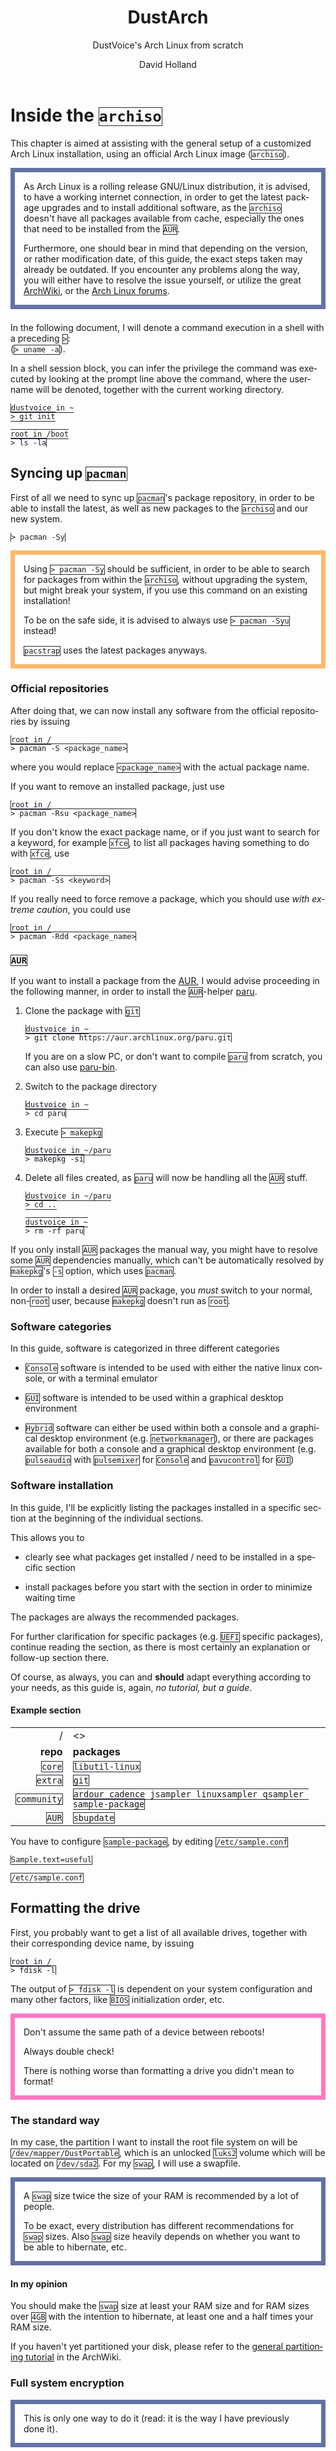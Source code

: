 #+title: DustArch
#+subtitle: DustVoice's Arch Linux from scratch
#+author: David Holland
#+html_doctype: xhtml5
#+options: html5-fancy
#+options: H:4 num:4
#+options: toc:t
#+language: en

#+latex_class: dustdoc
#+latex_compiler: lualatex

#+begin_export html
<style>
  div.NOTE {
    border: #6272a4 0.5em solid;
    position: relative;
    padding: 1em;
    padding-top: 0;
    padding-bottom: 0;
    margin-bottom: 1.5em;
  }

  div.TIP {
    border: #f1fa8c 0.5em solid;
    position: relative;
    padding: 1em;
    padding-top: 0;
    padding-bottom: 0;
    margin-bottom: 1.5em;
  }

  div.IMPORTANT {
    border: #ff5555 0.5em solid;
    position: relative;
    padding: 1em;
    padding-top: 0;
    padding-bottom: 0;
    margin-bottom: 1.5em;
  }

  div.WARNING {
    border: #ffb86c 0.5em solid;
    position: relative;
    padding: 1em;
    padding-top: 0;
    padding-bottom: 0;
    margin-bottom: 1.5em;
  }

  div.CAUTION {
    border: #ff79c6 0.5em solid;
    position: relative;
    padding: 1em;
    padding-top: 0;
    padding-bottom: 0;
    margin-bottom: 1.5em;
  }

  thead {
    border-top-width: 0px;
    border-top-style: solid;
  }

  table {
    border-top-width: 0px;
    border-top-style: solid;
    border-bottom-width: 0px;
    border-bottom-style: solid;
  }

  code {
    border: #282a36 1px solid;
  }
</style>
#+end_export

* Inside the =archiso=
This chapter is aimed at assisting with the general setup of a customized Arch Linux installation, using an official Arch Linux image
(=archiso=).

#+begin_NOTE
As Arch Linux is a rolling release GNU/Linux distribution, it is advised, to have a working internet connection, in order to get the latest package upgrades and to install additional software, as the =archiso= doesn't have all packages available from cache, especially the ones that need to be installed from the =AUR=.

Furthermore, one should bear in mind that depending on the version, or rather modification date, of this guide, the exact steps taken may already be outdated.
If you encounter any problems along the way, you will either have to resolve the issue yourself, or utilize the great [[https://wiki.archlinux.org/][ArchWiki]], or the [[https://bbs.archlinux.org/][Arch Linux forums]].
#+end_NOTE

In the following document, I will denote a command execution in a shell with a preceding ~>~:\\
(~> uname -a~).

In a shell session block, you can infer the privilege the command was executed by looking at the prompt line above the command, where the username will be denoted, together with the current working directory.

#+begin_src fish
dustvoice in ~
> git init

root in /boot
> ls -la
#+end_src

** Syncing up =pacman=

First of all we need to sync up =pacman='s package repository, in order to be able to install the latest, as well as new packages to the =archiso= and our new system.

#+begin_src fish
> pacman -Sy
#+end_src

#+begin_WARNING
Using ~> pacman -Sy~ should be sufficient, in order to be able to search for packages from within the =archiso=, without upgrading the system, but might break your system, if you use this command on an existing installation!

To be on the safe side, it is advised to always use ~> pacman -Syu~ instead!

=pacstrap= uses the latest packages anyways.
#+end_WARNING

*** Official repositories
After doing that, we can now install any software from the official repositories by issuing

#+begin_src fish
root in /
> pacman -S <package_name>
#+end_src

where you would replace =<package_name>= with the actual package name.

If you want to remove an installed package, just use

#+begin_src fish
root in /
> pacman -Rsu <package_name>
#+end_src

If you don't know the exact package name, or if you just want to search for a keyword, for example =xfce=, to list all packages having something to do with =xfce=, use

#+begin_src fish
root in /
> pacman -Ss <keyword>
#+end_src

If you really need to force remove a package, which you should use /with extreme caution/, you could use

#+begin_src fish
root in /
> pacman -Rdd <package_name>
#+end_src

*** =AUR=
If you want to install a package from the [[https://aur.archlinux.org/][AUR]], I would advise proceeding in the following manner, in order to install the =AUR=-helper [[https://aur.archlinux.org/packages/paru][paru]].

1. Clone the package with =git=

   #+begin_src fish
   dustvoice in ~
   > git clone https://aur.archlinux.org/paru.git
   #+end_src

   If you are on a slow PC, or don't want to compile =paru= from scratch, you can also use [[https://aur.archlinux.org/packages/paru-bin][paru-bin]].

2. Switch to the package directory

   #+begin_src fish
   dustvoice in ~
   > cd paru
   #+end_src

3. Execute ~> makepkg~

   #+begin_src fish
   dustvoice in ~/paru
   > makepkg -si
   #+end_src

4. Delete all files created, as =paru= will now be handling all the
   =AUR= stuff.

   #+begin_src fish
   dustvoice in ~/paru
   > cd ..

   dustvoice in ~
   > rm -rf paru
   #+end_src

If you only install =AUR= packages the manual way, you might have to resolve some =AUR= dependencies manually, which can't be automatically resolved by =makepkg='s =-s= option, which uses =pacman=.

In order to install a desired =AUR= package, you /must/ switch to your normal, non-=root= user, because =makepkg= doesn't run as =root=.

*** Software categories
In this guide, software is categorized in three different categories

- =Console= software is intended to be used with either the native linux console, or with a terminal emulator

- =GUI= software is intended to be used within a graphical desktop environment

- =Hybrid= software can either be used within both a console and a graphical desktop environment (e.g. =networkmanager=), or there are packages available for both a console and a graphical desktop environment (e.g. =pulseaudio= with =pulsemixer= for =Console= and =pavucontrol= for =GUI=)

*** Software installation
In this guide, I'll be explicitly listing the packages installed in a specific section at the beginning of the individual sections.

This allows you to

- clearly see what packages get installed / need to be installed in a specific section

- install packages before you start with the section in order to minimize waiting time

The packages are always the recommended packages.

For further clarification for specific packages (e.g. =UEFI= specific packages), continue reading the section, as there is most certainly an explanation or follow-up section there.

Of course, as always, you can and *should* adapt everything according to your needs, as this guide is, again, /no tutorial, but a guide/.

**** Example section

#+ATTR_LATEX: :environment pkgtable
|           / | <>                                                             |
|         <r> | <l>                                                            |
|      *repo* | *packages*                                                     |
|-------------+----------------------------------------------------------------|
|      =core= | =libutil-linux=                                                |
|     =extra= | =git=                                                          |
| =community= | =ardour cadence jsampler linuxsampler qsampler sample-package= |
|       =AUR= | =sbupdate=                                                     |

You have to configure =sample-package=, by editing =/etc/sample.conf=

#+begin_src txt
Sample.text=useful
#+end_src
#+begin_center
=/etc/sample.conf=
#+end_center

** Formatting the drive
First, you probably want to get a list of all available drives, together with their corresponding device name, by issuing

#+begin_src fish
root in /
> fdisk -l
#+end_src

The output of ~> fdisk -l~ is dependent on your system configuration and many other factors, like =BIOS= initialization order, etc.

#+begin_CAUTION
Don't assume the same path of a device between reboots!

Always double check!

There is nothing worse than formatting a drive you didn't mean to format!
#+end_CAUTION

*** The standard way
In my case, the partition I want to install the root file system on will be ~/dev/mapper/DustPortable~, which is an unlocked =luks2= volume which will be located on ~/dev/sda2~. For my =swap=, I will use a swapfile.

#+begin_NOTE
A =swap= size twice the size of your RAM is recommended by a lot of people.

To be exact, every distribution has different recommendations for =swap= sizes. Also =swap= size heavily depends on whether you want to be able to hibernate, etc.
#+end_NOTE

**** In my opinion
You should make the =swap= size at least your RAM size and for RAM sizes over =4GB= with the intention to hibernate, at least one and a half times your RAM size.

If you haven't yet partitioned your disk, please refer to the [[https://wiki.archlinux.org/index.php/Partitioning][general partitioning tutorial]] in the ArchWiki.

*** Full system encryption

#+begin_NOTE
This is only one way to do it (read: it is the way I have previously done it).
#+end_NOTE

I'm using a =LUKS= setup, with =btrfs= and =luks2=.
For more information look into the [[https://wiki.archlinux.org/][ArchWiki]].

This setup has different partitions, used for the EFI System partition, =root= partition, etc. compared to the ones used in the rest of the guide.
The only part of the guide, which currently uses the drives & partitions used in this section is [[*The manual way]].

To start things, we first have to decide, which disk, or partition, is going to be =luks2= encrypted.

In my case I'll be using my SSD in an USB-C enclosure to be ablet to take the system with me on the go.
For that I will use a =GPT= partition scheme.
I will then create a ~2 GiB~ EFI System partition (I have multiple kernels installed at a time), in my case ~/dev/sda1~, defined as a =EFI System= partition type in =gdisk=, as well as the main =luks2= volume, in my case ~/dev/sda2~, defined as a =Linux filesystem= partition type in =gdisk=.

After partitioning our disk, we now have to set everything up.

**** EFI System partition

#+ATTR_LATEX: :environment pkgtable
|      / | <>           |
|    <r> | <l>          |
| *repo* | *packages*   |
|--------+--------------|
| =core= | =dosfstools= |

I won't setup my EFI System partition with =cryptsetup=, as it makes no sense in my case.

Every =EFI= binary (or =STUB=) will have to be signed with my custom Secure Boot keys, as described in [[*The manual way]], so tempering with the EFI System partition poses no risk to my system.

Instead I will simply format it with a =FAT32= filesystem

#+begin_src fish
root in /
> mkfs.fat -F 32 -n EFI /dev/sda1
#+end_src

We will bother with mounting it later on.

When you /do/ want to encrypt your EFI System partition, in conjunction with e.g. =grub=, please either use =LUKS 1=, or make sure to have the latest version of =grub= installed on your system, to make it work with =LUKS 2=!
I will use =limine= though, so for me all of this isn't a consideration.

**** =LUKS=

#+ATTR_LATEX: :environment pkgtable
|      / | <>           |
|    <r> | <l>          |
| *repo* | *packages*   |
|--------+--------------|
| =core= | =cryptsetup= |

First off we have to create the =LUKS= volume

#+begin_src fish
root in /
> cryptsetup luksFormat --type luks2 /dev/sda2
#+end_src

In my case, I will convert the keyslot the *Password-Based Key Derivation Function* (pbkdf) =pbkdf2=, as =luks2= defaults to =argon2id=, which doesn't play well with my portable setup, namely the differing RAM sizes.

#+begin_src fish
root in /
> cryptsetup luksConvertKey --pbkdf pbkdf2 /dev/sda2
#+end_src

After that we have to open the volume

#+begin_src fish
root in /
> cryptsetup open /dev/sda2 DustPortable
#+end_src

The volume is now accessible under =/dev/mapper/DustPortable=.

**** =btrfs=
#+ATTR_LATEX: :environment pkgtable
|      / | <>            |
|    <r> | <l>           |
| *repo* | *packages*    |
|--------+---------------|
| =core= | =btrfs-progs= |

Fist off we need to create the filesystem

#+begin_src fish
root in /
> mkfs.btrfs -L DustPortable /dev/mapper/DustPortable
#+end_src

After that we mount the =btrfs= root under ~/mnt/meta~

#+begin_src fish
root in /
> mkdir /mnt/meta

root in /
> mount /dev/mapper/DustPortable /mnt/meta
#+end_src

Now we create the desired filesystem layout.

We will create 5 top level subvolumes that will be mounted at the appropriate places later on.

#+begin_src fish
root in /mnt/meta
> btrfs subvolume create @

root in /mnt/meta
> btrfs subvolume create @home

root in /mnt/meta
> btrfs subvolume create @snapshots

root in /mnt/meta
> btrfs subvolume create @var_log

root in /mnt/meta
> btrfs subvolume create @swapfile
#+end_src

** Preparing the =chroot= environment
As a first step it might make sense to edit =/etc/pacman.d/mirrorlist= to move the mirrors geographically closest to you to the top.

*** =pacstrap= in
Generally we need to =pacstrap= the /minimum packages/ needed.
We will install all other packages later on.

#+ATTR_LATEX: :environment pkgtable
|      / | <>                                     |
|    <r> | <l>                                    |
| *repo* | *packages*                             |
|--------+----------------------------------------|
| =core= | =base base-devel linux linux-firmware= |

This is the actual command used in my case

#+begin_src fish
root in /
> pacstrap /mnt/meta/@ base base-devel linux linux-firmware
#+end_src

*** Mounting party
Now we have to mount the subvolumes and boot partition we created earlier to the appropriate locations.

First off, we mount the =/= subvolume =@=

#+begin_src fish
root in /
> mkdir /mnt/DustPortable

root in /
> mount -o subvol=@ /dev/mapper/DustPortable /mnt/DustPortable
#+end_src

Now we can mount the =/home= subvolume =@home=

#+begin_src fish
root in /mnt/DustPortable
> mount -o subvol=@home /dev/mapper/DustPortable home
#+end_src

The =/.snapshots= subvolume =@snapshots= closely follows

#+begin_src fish
root in /mnt/DustPortable
> mkdir .snapshots

root in /mnt/DustPortable
> mount -o subvol=@snapshots /dev/mapper/DustPortable .snapshots
#+end_src

After that we have to move the log dir =/var/log= to the appropriate subvolume =@var_log=

#+begin_src fish
root in /mnt/DustPortable
> mv var/log var/log_bak

root in /mnt/DustPortable
> mount -o subvol=@var_log /dev/mapper/DustPortable var/log

root in /mnt/DustPortable
> mkdir var/log

root in /mnt/DustPortable
> mv var/log_bak/* var/log/

root in /mnt/DustPortable
> rmdir var/log_bak
#+end_src

Finally we can generate the =swapfile=

#+begin_src fish
root in /mnt/DustPortable
> mkdir swapfile

root in /mnt/DustPortable
> mount -o subvol=@swapfile /dev/mapper/DustPortable swapfile

root in /mnt/DustPortable
> btrfs filesystem mkswapfile --size 128G swapfile/swapfile

root in /mnt/DustPortable
> swapon swapfile/swapfile
#+end_src

#+begin_IMPORTANT
I use my SSD inside a USB-C enclosure (although it is rated at 40Gbps it is *not* Thunderbolt 3!), which means that it /doesn't/ support =TRIM=.
This is why I personally need to add =nodiscard= to every =mount= command option, which would look something along the lines of this

#+begin_src fish
root in /
> mount -o subvol=@,nodiscard /dev/mapper/DustPortable /mnt/DustPortable
#+end_src
#+end_IMPORTANT

The only thing left to do now is mounting the boot partition, namely my =EFI System Partition=

#+begin_src fish
root in /mnt/DustPortable
> mv boot boot_bak

root in /mnt/DustPortable
> mkdir boot

root in /mnt/DustPortable
> mount /dev/sda1 boot

root in /mnt/DustPortable
> mv boot_bak/* boot/

root in /mnt/DustPortable
> rmdir boot_bak
#+end_src

After that we can generate the ~/etc/fstab~ using =genfstab=

#+begin_src fish
root in /
> genfstab -U /mnt/DustPortable >> /mnt/DustPortable/etc/fstab
#+end_src

and you're ready to enter the =chroot= environment.

*** Outdated =archiso=
If you're using an older version of the =archiso=, you might want to replace the mirrorlist present on the =archiso= with the newest [[https://archlinux.org/mirrorlist/all][online one]]

#+begin_src fish
root in /
> curl https://archlinux.org/mirrorlist/all > /etc/pacman.d/mirrorlist
#+end_src

#+ATTR_LATEX: :environment pkgtable
|           / | <>          |
|         <r> | <l>         |
|      *repo* | *packages*  |
|-------------+-------------|
| =community= | =reflector= |

The best way to do this tho, is using a package from the official repositories named =reflector=.
It comes with all sorts of options, for example sorting mirrors by speed, filtering by country, etc.

#+begin_src fish
root in /
> reflector --verbose --latest 200 --sort rate --save /etc/pacman.d/mirrorlist
#+end_src

After that you would need to reinstall the =pacman-mirror= package and
run

#+begin_src fish
root in /
> pacman -Syyuu
#+end_src

for best results.

#+begin_CAUTION
Be wary though as there could arise keyring issues etc.
Normally the =pacstrap= command takes care of syncing everything etc.
#+end_CAUTION

*** Living behind a proxy
If you're sitting behind a proxy, you're generally in for an unpleasant time.
Generally you need to set the =http_proxy=, =https_proxy=, =ftp_proxy= variables as well as their *upper case* counterparts.

#+begin_src fish
root in /
> export http_proxy="http://ldiproxy.lsjv.rlp.de:8080"

root in /
> export https_proxy=$http_proxy

root in /
> export ftp_proxy=$http_proxy

root in /
> export HTTP_PROXY=$http_proxy

root in /
> export HTTPS_PROXY=$http_proxy

root in /
> export FTP_PROXY=$http_proxy
#+end_src

If you can't =pacstrap= after that, you probaby have the issue thatthe =systemd-timesyncd=, as well as =pacman-init= service didn't execute correctly.

#+begin_src fish
root in /
> systemctl status systemd-timesyncd.service

root in /
> systemctl status pacman-init.service
#+end_src

To mitigate this, you need to initialize =pacman= yourself.

First off check whether the correct time is set.

#+begin_src fish
root in /
> timedatectl
#+end_src

In my case the time zone was not correctly set, why my time was off by one hour, so I had to set it manually.

#+begin_src fish
root in /
> timedatectl set-timezone Europe/Berli
#+end_src

After that we have to execute the =pacman-init= stuff manually

#+begin_src fish
root in /
> pacman-key --init

root in /
> pacman-key --populate
#+end_src

#+begin_NOTE
You might also want to add the following lines to ~/etc/sudoers~, in order to keep the proxy environment variables alive when executing a command through =sudo=

#+begin_src txt
Defaults  env_keep += "http_proxy"
Defaults  env_keep += "https_proxy"
Defaults  env_keep += "ftp_proxy"
Defaults  env_keep += "HTTP_PROXY"
Defaults  env_keep += "HTTPS_PROXY"
Defaults  env_keep += "FTP_PROXY"
#+end_src
#+begin_center
=/etc/sudoers=
#+end_center
#+end_NOTE

* Entering the =chroot=
#+ATTR_LATEX: :environment pkgtable
|       / | <>                     |
|     <r> | <l>                    |
|  *repo* | *packages*             |
|---------+------------------------|
| =extra= | =arch-install-scripts= |

#+begin_NOTE
As we want to set up our new system, we need to have access to the different partitions, the internet, etc. which we wouldn't get by solely using =chroot=.

That's why we are using =arch-chroot=, provided by the =arch-install-scripts= package, which is shipped with the =archiso=. This script takes care of all the afforementioned stuff, so we can set up our system properly.
#+end_NOTE

#+begin_src fish
root in /
> arch-chroot /mnt/DustPortable
#+end_src

Et Voilà! You successfully =chroot=-ed inside your new system and you'll be greeted by a =bash= prompt, which is the default shell on fresh Arch Linux installations.

** Installing additional packages
#+ATTR_LATEX: :environment pkgtable
|           / | <>                                                                                                                                                         |
|         <r> | <l>                                                                                                                                                        |
|      *repo* | *packages*                                                                                                                                                 |
|-------------+------------------------------------------------------------------------------------------------------------------------------------------------------------|
|      =core= | =amd-ucode base-devel btrfs-progs diffutils dmraid dnsmasq dosfstools efibootmgr emacs-nativecomp exfat-utils iputils linux-headers openssh sudo usbutils= |
|     =extra= | =efitools git intel-ucode networkmanager networkmanager-openconnect networkmanager-openvpn parted polkit rsync zsh=                                        |
| =community= | =fish neovim=                                                                                                                                              |
|       =AUR= | =limine=                                                                                                                                                   |

There are many command line text editors available, like =nano=, =vi=,
=vim=, =emacs=, etc.

I'll be using =neovim= as my simple text editor, until a certain point, at which I'll replace it with my doom-=emacs= setup, though it shouldn't matter what editor you choose for the rest of the guide.

Make sure to enable the =NetworkManager.service= service, in order for the Internet connection to work correctly, upon booting into the fresh system later on.

#+begin_src fish
root in /
> systemctl enable NetworkManager.service
#+end_src

With =polkit= installed, create a file to enable users of the =network= group to add new networks without the need of =sudo=.

#+begin_src txt
polkit.addRule(function(action, subject) {
    if (action.id.indexOf("org.freedesktop.NetworkManager.") == 0 && subject.isInGroup("network")) {
        return polkit.Result.YES;
    }
});
#+end_src
#+begin_center
=/etc/polkit-1/rules.d/50-org.freedesktop.NetworkManager.rules=
#+end_center

If you use =UEFI=, you'll also need the =efibootmgr=, in order to modify the =UEFI= entries.

*** Additional kernels
#+ATTR_LATEX: :environment pkgtable
|       / | <>                                                        |
|     <r> | <l>                                                       |
|  *repo* | *packages*                                                |
|---------+-----------------------------------------------------------|
|  =core= | =linux-lts linux-lts-headers linux-zen linux-zen-headers= |
| =extra= | =linux-hardened linux-hardened-headers=                   |

In addition to the standard =linux= kernel, there are a couple of different options out there.
Just to name a few, there is =linux-lts=, =linux-zen= and =linux-hardened=.

You can simply install them and then add the corresponding =initramfs= and kernel image to your bootloader entries.

Make sure you have allocated enough space on your =EFI System Partition= though.

** Master of time
After that, you have to set your timezone and update the system clock.

Generally speaking, you can find all the different timezones under =/usr/share/zoneinfo=.

In my case, my timezone file resides under =/usr/share/zoneinfo/Europe/Berlin=.

To achieve the desired result, I will want to symlink this to =/etc/localtime= and set the hardware clock.

#+begin_src fish
root in /
> ln -s /usr/share/zoneinfo/Europe/Berlin /etc/localtime

root in /
> hwclock --systohc --utc
#+end_src

Now you can also enable time synchronization over network

#+begin_src fish
root in /
> timedatectl set-timezone Europe/Berlin

root in /
> timedatectl set-ntp true
#+end_src

and check that everything is alright

#+begin_src fish
root in /
> timedatectl status
#+end_src

** Master of locales
Now you have to generate your locale information.

For that you have to edit =/etc/locale.gen= and uncomment the locales
you want to enable.

I recommend to always uncomment =en_US.UTF-8 UTF8=, even if you want to
use another language primarily.

In my case I only uncommented the =en_US.UTF-8 UTF8= line

#+begin_src fish
en_US.UTF-8 UTF8
#+end_src

After that you still have to actually generate the locales by issuing

#+begin_src fish
root in /
> locale-gen
#+end_src

and set the locale

#+begin_src fish
root in /
> localectl set-locale LANG="en_US.UTF-8"
#+end_src

After that we're done with this part.

** Naming your machine
Now we can set the =hostname= for our new install and add =hosts= entries.

Apart from being mentioned in your command prompt, the =hostname= also serves the purpose of identifying, or naming your machine locally, as well as in a networked scenario.
This will enable you to see your PC with the correct name in your router, etc.

*** =hostname=
To change the =hostname=, simply edit =/etc/hostname=, enter the desired name, then save and quit

#+begin_src fish
DustArch
#+end_src

*** =hosts=
Now we need to specify some =hosts= entries by editing =/etc/hosts=

#+begin_src fish
# Static table lookup for hostnames.
# See hosts(5) for details.

127.0.0.1   localhost           .
::1         localhost           .
127.0.1.1   DustArch.localhost  DustArch
#+end_src

** User setup
Now you should probably change the default =root= password and create a new non-=root= user for yourself, as using your new system purely through the native =root= user is not recommended from a security standpoint.

*** Give =root= a password
To change the password for the current user (the =root= user) issue

#+begin_src fish
root in /
> passwd
#+end_src

and choose a new password.

*** Create a personal user
#+ATTR_LATEX: :environment pkgtable
|      / | <>          |
|    <r> | <l>         |
| *repo* | *packages*  |
|--------+-------------|
| =core= | =sudo bash= |

We are going to create a new user and set the password, groups and shell for this user

#+begin_src fish
root in /
> useradd -m -p "" -G "adm,audio,disk,floppy,kvm,log,lp,network,rfkill,scanner,storage,users,optical,power,wheel" -s /bin/bash dustvoice

root in /
> passwd dustvoice
#+end_src

We now have to allow the =wheel= group =sudo= access.

For that we edit =/etc/sudoers= and uncomment the =%wheel= line.

#+begin_src fish
%wheel ALL=(ALL) ALL
#+end_src

You could also add a new line below the =root= line

#+begin_src fish
root ALL=(ALL) ALL
#+end_src

with your new username

#+begin_src fish
dustvoice ALL=(ALL) ALL
#+end_src

to solely grant the /new/ user =sudo= privileges.

** Boot manager
In this section different boot managers / boot methods are explained.

*** =EFISTUB=

#+ATTR_LATEX: :environment pkgtable
|      / | <>           |
|    <r> | <l>          |
| *repo* | *packages*   |
|--------+--------------|
| =core= | =efibootmgr= |

You can directly boot the system, by making use of the =EFISTUB= contained in the kernel image. To utilize this, we can use =efibootmgr= to create an entry in the =UEFI=

#+begin_src fish
root in /
> efibootmgr --disk /dev/sda --part 2 --create --label "Arch Linux" --loader /vmlinuz-linux --unicode 'root=6ff60fab-c046-47f2-848c-791fbc52df09 rw initrd=\initramfs-linux.img resume=UUID=097c6f11-f246-40eb-a702-ba83c92654f2' --verbose
#+end_src

This only makes sense of course, if you're using =UEFI= instead of a legacy =BIOS=. In this case it doesn't matter of course, if your machine /theoretically supports/ =UEFI=, but rather if it is the /enabled mode/!

*** =grub=
#+ATTR_LATEX: :environment pkgtable
|           / | <>                           |
|         <r> | <l>                          |
|      *repo* | *packages*                   |
|-------------+------------------------------|
|      =core= | =dosfstools efibootmgr grub= |
|     =extra= | =mtools=                     |
| =community= | =os-prober=                  |

Of course you can also use a boot manager to boot the system, as the name implies.

If I can't use =EFISTUB=, e.g. either because the system has no =UEFI= support, or because I need another feature of a boot manager, I could use =grub=.

#+begin_TIP
Currently, I mainly use =limine= as a boot manager *especially* on my portable setup, as =grub= is *such a huge pain in the butt!*

=limine= is insanely easy to setup and configure, without all the =BIOS Boot partition= crap that I find myself mainly using this.
Refer to the [[*=limine=]] section for further information.
#+end_TIP

#+begin_NOTE
You'll probably only need the =efibootmgr= package, if you plan to utilize =UEFI=.
#+end_NOTE

**** =grub= -> =BIOS=
If you chose the =BIOS - MBR= variation, you'll have to /do nothing special/.

If you chose the =BIOS - GPT= variation, you'll have to /have a =+1M= boot partition/ created with the partition type set to =BIOS boot=.

In both cases you'll have to /run the following comman/ now

#+begin_src fish
root in /
> grub-install --target=i386-pc /dev/sdb
#+end_src

It should obvious that you would need to replace =/dev/sdb= with the disk you actually want to use. Note however that you have to specify a /disk/ and /not a partition/, so /no number/.

**** =grub= -> =UEFI=
If you chose the =UEFI - GPT= variation, you'll have to /have the EFI System partition mounted/ at =/boot= (where =/dev/sda2= is the partition holding said EFI System partition in my particular setup)

Now /install =grub= to the EFI System partition/

#+begin_src fish
root in /
> grub-install --target=x86_64-efi --efi-directory=/boot --bootloader-id=grub --recheck
#+end_src

If you've planned on dual booting arch with Windows and therefore reused the EFI System partition created by Windows, you might not be able to boot to grub just yet.

In this case, boot into Windows, open a =cmd= window as Administrator and type in

#+begin_src fish
bcdedit /set {bootmgr} path \EFI\grub\grubx64.efi
#+end_src

To make sure that the path is correct, you can use

#+begin_src fish
root in /
> ls /boot/EFI/grub
#+end_src

under Linux to make sure, that the =grubx64.efi= file is really there.

**** =grub= config
In all cases, you now have to create the main =grub.cfg= configuration file.

But before we actually generate it, we'll make some changes to the default =grub= settings, which the =grub.cfg= will be generated from.

***** Adjust the timeout
First of all, I want my =grub= menu to wait indefinitely for my command to boot an OS.

#+begin_src txt
GRUB_TIMEOUT=-1
#+end_src
#+begin_center
=/etc/default/grub=
#+end_center

I decided on this, because I'm dual booting with Windows and after Windows updates itself, I don't want to accidentally boot into my Arch Linux, just because I wasn't quick enough to select the Windows Boot Loader from the =grub= menu.

Of course you can set this parameter to whatever you want.

Another way of achieving what I described, would be to make =grub= remember the last selection.

#+begin_src txt
GRUB_TIMEOUT=5
GRUB_DEFAULT=saved
GRUB_SAVEDEFAULT="true"
#+end_src
#+begin_center
=/etc/default/grub=
#+end_center

***** Enable the recovery
After that I also want the recovery option showing up, which means that besides the standard and fallback images, also the recovery one would show up.

#+begin_src txt
GRUB_DISABLE_RECOVERY=false
#+end_src
#+begin_center
=/etc/default/grub=
#+end_center

***** NVIDIA fix
Now, as I'm using the binary NVIDIA driver for my graphics card, I also want to make sure, to revert =grub= back to text mode, after I select a boot entry, in order for the NVIDIA driver to work properly. You might not need this

#+begin_src txt
GRUB_GFXPAYLOAD_LINUX=text
#+end_src
#+begin_center
=/etc/default/grub=
#+end_center

***** Add power options
I also want to add two new menu entries, to enable me to shut down the PC, or reboot it, right from the =grub= menu.

#+begin_src fish
menuentry '=> Shutdown' {
    halt
}

menuentry '=> Reboot' {
    reboot
}
#+end_src

***** Installing =memtest=
As I want all possible options to possibly troubleshoot my PC right there in my =grub= menu, without the need to boot into a live OS, I also want to have a memory tester there.

****** =BIOS=
#+ATTR_LATEX: :environment pkgtable
|       / | <>           |
|     <r> | <l>          |
|  *repo* | *packages*   |
|---------+--------------|
| =extra= | =memtest86+= |

For a =BIOS= setup, you'll simply need to install the =memtest86+= package, with no further configuration.

****** =UEFI=
#+ATTR_LATEX: :environment pkgtable
|      / | <>              |
|    <r> | <l>             |
| *repo* | *packages*      |
|--------+-----------------|
|  =AUR= | =memtest86-efi= |

For a =UEFI= setup, you'll first need to install the package and then tell =memtest86-efi= ^{=AUR=} how to install itself

#+begin_src fish
root in /
> memtest86-efi -i
#+end_src

Now select option 3, to install it as a =grub2= menu item.

***** Enabling hibernation
We need to add the =resume= kernel parameter to =/etc/default/grub=, containing my =swap= partition =UUID=, in my case

#+begin_src txt
GRUB_CMDLINE_LINUX_DEFAULT="loglevel=3 quiet resume=UUID=097c6f11-f246-40eb-a702-ba83c92654f2"
#+end_src
#+begin_center
=/etc/default/grub=
#+end_center

If you have to change anything, like the =swap= partition =UUID=, inside the =grub= configuration files, you'll always have to rerun ~> grub-mkconfig~ as explained in the paragraph of the section .

***** Disabling =os-prober=
Sometimes it makes sense to disable the =os-prober= functionality of grub, even though =os-prober= is installed on the system (which auto enables it), for example when installing arch for portability purposes. We can disable the os-prober functionality in the =grub= default config file.

#+begin_src txt
GRUB_DISABLE_OS_PROBER=true
#+end_src
#+begin_center
=/etc/default/grub=
#+end_center

***** Generating the =grub= config
Now we can finally generate our =grub.cfg=

#+begin_src fish
root in /
> grub-mkconfig -o /boot/grub/grub.cfg
#+end_src

Now you're good to boot into your new system.
*** =limine=
#+ATTR_LATEX: :environment pkgtable
|      / | <>         |
|    <r> | <l>        |
| *repo* | *packages* |
|--------+------------|
|  =AUR= | =limine=   |

#+begin_TIP
You will have to switch to your normal user to install the =AUR= package.

If you're at it though, you could also already install =paru=, to make things easier.

#+ATTR_LATEX: :environment pkgtable
|           / | <>             |
|         <r> | <l>            |
|      *repo* | *packages*     |
|-------------+----------------|
|     =extra= | =asp devtools= |
| =community= | =bat=          |
|       =AUR= | =paru-bin=     |

#+begin_src fish
root in /
> su dustvoice

dustvoice in ~
> git clone https://aur.archlinux.org/paru-bin.git

dustvoice in ~/paru-bin
> makepkg -si

dustvoice in ~
> rm -rf paru-bin
#+end_src
#+end_TIP

**** =Hybrid=
To be able to boot from a =BIOS=, as well as a =UEFI= system, simply follow both of these guides.

**** =BIOS=
For installing =limine= on a =BIOS= system, you first need to copy ~/usr/share/limine/limine.sys~ (which replaces the need for a boot partition, like =grub= uses it) to a ~/~ or ~/boot~ directory of any partition on the disk you want to try and boot from.

#+begin_src fish
root in /
> cp /usr/share/limine/limine.sys /boot/
#+end_src

After that deploy =limine= using =limine-deploy=

#+begin_src fish
root in /
> limine-deploy /dev/sda
#+end_src

#+begin_NOTE
Don't specify any partition number when using the =limine-deploy=!
#+end_NOTE

**** =UEFI=
Simply copy ~/usr/share/limine/BOOTX64.EFI~ to the appropriate location on your =EFI System Partition=

#+begin_src fish
root in /
> mkdir -p /boot/EFI/BOOT

root in /
> cp /usr/share/limine/BOOTX64.EFI /boot/EFI/BOOT/
#+end_src

#+begin_NOTE
In case you're using the [[*Secure Boot]] method described under [[*=PreLoader=]], you would need to name it ~loader.efi~, as the =PreLoader= takes the place of the =BOOTX64.EFI= which gets auto started by most =UEFI= systems.
#+end_NOTE

**** config
The only thing left to do is to create a ~limine.cfg~ file with all your desired boot entries in it.

#+begin_NOTE
I usually have multiple kernels installed at a time, which is why my config file is so big.
Note that I will intall the kernels at a later time, but already specify them as boot entries.
Therefore don't be suprised if those boot entries in turn won't work yet!
#+end_NOTE

***** Kernel =cmdline=
First off we'll define a variable which we then use throughout our boot entries, in order to reduce complexity and redundancy and increase readability.

#+begin_NOTE
You need to replace the =[...]= part with the appropriate values for your system.

For =[1]= the command to get the "physical" offset of the =swapfile= on =btrfs= is

#+begin_src fish
root in /
> btrfs inspect-internal map-swapfile -r swapfile/swapfile
#+end_src

For =[2]=, getting the =UUID= of the =LUKS= volume is achieved by using =blkid=.
#+end_NOTE

#+begin_src txt
${root_device}=root=/dev/mapper/DustPortable rw rootflags=subvol=@ resume=/dev/mapper/DustPortable resume_offset=[1] cryptdevice=UUID=[2]:DustPortable
#+end_src
#+begin_center
=/boot/limine.cfg=
#+end_center

***** =limine= options
Next we configure some options for =limine=

#+begin_src txt
TIMEOUT=no
INTERFACE_BRANDING=DustPortable
#+end_src
#+begin_center
=/boot/limine.cfg=
#+end_center

***** Boot entries
Finally we can specify our boot entries

#+begin_src txt
:Arch Linux

PROTOCOL=linux
KERNEL_PATH=boot:///vmlinuz-linux
CMDLINE=${root_device}
MODULE_PATH=boot:///intel-ucode.img
MODULE_PATH=boot:///amd-ucode.img
MODULE_PATH=boot:///initramfs-linux.img

:Arch Linux (Zen)

PROTOCOL=linux
KERNEL_PATH=boot:///vmlinuz-linux-zen
CMDLINE=${root_device}
MODULE_PATH=boot:///intel-ucode.img
MODULE_PATH=boot:///amd-ucode.img
MODULE_PATH=boot:///initramfs-linux-zen.img

:Arch Linux (LTS)

PROTOCOL=linux
KERNEL_PATH=boot:///vmlinuz-linux-lts
CMDLINE=${root_device}
MODULE_PATH=boot:///intel-ucode.img
MODULE_PATH=boot:///amd-ucode.img
MODULE_PATH=boot:///initramfs-linux-lts.img

:Arch Linux (Hardened)

PROTOCOL=linux
KERNEL_PATH=boot:///vmlinuz-linux-hardened
CMDLINE=${root_device}
MODULE_PATH=boot:///intel-ucode.img
MODULE_PATH=boot:///amd-ucode.img
MODULE_PATH=boot:///initramfs-linux-hardened.img

:Arch Linux (fallback initramfs)

::Arch Linux

PROTOCOL=linux
KERNEL_PATH=boot:///vmlinuz-linux
CMDLINE=${root_device}
MODULE_PATH=boot:///intel-ucode.img
MODULE_PATH=boot:///amd-ucode.img
MODULE_PATH=boot:///initramfs-linux-fallback.img

::Arch Linux (Zen)

PROTOCOL=linux
KERNEL_PATH=boot:///vmlinuz-linux-zen
CMDLINE=${root_device}
MODULE_PATH=boot:///intel-ucode.img
MODULE_PATH=boot:///amd-ucode.img
MODULE_PATH=boot:///initramfs-linux-zen-fallback.img

::Arch Linux (LTS)

PROTOCOL=linux
KERNEL_PATH=boot:///vmlinuz-linux-lts
CMDLINE=${root_device}
MODULE_PATH=boot:///intel-ucode.img
MODULE_PATH=boot:///amd-ucode.img
MODULE_PATH=boot:///initramfs-linux-lts-fallback.img

::Arch Linux (Hardened)

PROTOCOL=linux
KERNEL_PATH=boot:///vmlinuz-linux-hardened
CMDLINE=${root_device}
MODULE_PATH=boot:///intel-ucode.img
MODULE_PATH=boot:///amd-ucode.img
MODULE_PATH=boot:///initramfs-linux-hardened-fallback.img
#+end_src
#+begin_center
=/boot/limine.cfg=
#+end_center

** Configure the =initramfs=
We'll add some custom entries to the ~/etc/mkinitcpio.conf~.

#+begin_IMPORTANT
It is crucial that after you're finised with editing the file, you run

#+begin_src fish
root in /
> mkinitcpio -P
#+end_src

to regenerate the =initramfs=!
#+end_IMPORTANT

*** =BINARIES=
First off, we some binaries to be present in the image, so that if we drop into a recovery shell, we can use them.

#+begin_src txt
BINARIES=(btrfs nvim zsh fish)
#+end_src
#+begin_center
=/etc/mkinitcpio.conf=
#+end_center

*** Hibernation
In order to use the hibernation feature, you should make sure that your =swap= partition/file is at least the size of your RAM.

If you use a =busybox= based =ramdisk=, you need to add the =resume= hook to =/etc/mkinitcpio.conf=, before =fsck= and definetely after =block=

#+begin_NOTE
When using =EFISTUB= without =sbupdate=, your motherboard has to support kernel parameters for boot entries. If your motherboard doesn't support this, you would need to use .
#+end_NOTE

*** =HOOKS=
Now we will specify every hook we need.
Mentionworthy additions to the default set are the hooks =colors=, =encrypt=, =btrfs= and =resume=.

#+begin_src txt
HOOKS=(base udev colors block keyboard keymap consolefont autodetect kms modconf encrypt btrfs resume filesystems fsck)
#+end_src
#+begin_center
=/etc/mkinitcpio.conf=
#+end_center

*** =colors=
#+ATTR_LATEX: :environment pkgtable
|           / | <>                      |
|         <r> | <l>                     |
|      *repo* | *packages*              |
|-------------+-------------------------|
| =community= | =terminus-font=         |
|       =AUR= | =mkinitcpio-colors-git= |

By creating a file ~/etc/vconsole.conf~ we can specify a custom font and colorscheme to use

#+begin_src txt
KEYMAP=us
FONT=ter-116n
COLOR_0=282a36
COLOR_1=ff5555
COLOR_2=50fa7b
COLOR_3=f1fa8c
COLOR_4=6272a4
COLOR_5=bd93f9
COLOR_6=8be9fd
COLOR_7=d8d8d2
COLOR_8=44475a
COLOR_9=ff8585
COLOR_10=80faab
COLOR_11=f1fabc
COLOR_12=92a2d4
COLOR_13=ff79c6
COLOR_14=bbe9fd
COLOR_15=f8f8f2
#+end_src
#+begin_center
=/etc/vconsole.conf=
#+end_center

** Switch to a =systemd= based =ramdisk=
#+begin_CAUTION
I think it is worth noting that lately I didn't use a =systemd= based =ramdisk= on my portable setup anymore, as I encountered some issues.

The underlying issue apparently were having the =block= and =keyboard= hook located after the =autodetect= hook.
Reversing this so that =block= and =keyboard= precedes =autodetect= seems to fix the issue.
In any case the =fallback initramfs= should always work.

It is worth noting though, that with the =busybox= based one, you lose the ability to unlock multiple =LUKS= encrypted partitions / devices at once, if they share the same password.
In that case you would need to use the ~/etc/crypttab~.
#+end_CAUTION

There is nothing particularily better about using a =systemd= based =ramdisk= instead of a =busybox= one, it's just that I prefer it.

Some advantages, at least in my opinion, that the =systemd= based =ramidsk= has, are the included =resume= hook, as well as password caching, when decrypting encrypted volumes, which means that because I use the same =LUKS= password for both my data storage =HDD=, as well as my =cryptroot=, I only have to input the password once for my =cryptroot= and my data storage =HDD= will get decrypted too, without the need to create =/etc/crypttab= entries, etc.

To switch to a =systemd= based =ramdisk=, you will normally need to substitute the =busybox= specific hooks for =systemd= ones. You will also need to use =systemd= hooks from now on, for example =sd-encrypt= instead of =encrypt=.

- =base=

  In my case, I left the =base= hook untouched, to get a =busybox= recovery shell, if something goes wrong, although you wouldn't technically need it, when using =systemd=.

  Don't remove this, when using =busybox=, unless you're absolutely knowing what you're doing.

- =udev=

  Replace this with =systemd= to switch from =busybox= to =systemd=.

- =keymap= and/or =fishfont=

  These two, or one, if you didn't use one of them, need to be replaced with =sd-vfish=. Everything else stays the same with these.

- =encrypt=

  Isn't used in the default =/etc/mkinitcpio.conf=, but could be important later on, for example when using . You need to substitute this with =sd-encrypt=.

- =lvm2=

  Same thing as with =encrypt= and needs to be substituted with =sd-lvm2=.

You can find all purposes of the individual hooks, as well as the =busybox= / =systemd= equivalent of each one in the .


** Secure Boot
*** =PreLoader=
#+ATTR_LATEX: :environment pkgtable
|      / | <>                 |
|    <r> | <l>                |
| *repo* | *packages*         |
|--------+--------------------|
|  =AUR= | =preloader-signed= |

This is a way of handling secure boot that aims at just making everything work!
It is not the way Secure Boot was intended to be used and you might as well disable it.

If you need Secure Boot to be enabled, e.g. for Windows, but you couldn't care less for the security it could bring to your device, or if you want to use this installation on multiple systems, where Secure Boot could be enabled, use this method.

If you want to actually make use of the Secure Boot feature, read [[*The manual way]].

I know I told you that you're now good to boot into your new system.
That is only correct, if you're /not/ using Secure Boot.
You can either proceed by disabling Secure Boot in your firmware settings, or by using =PreLoader= as kind of a pre-bootloader.

If you decided on using Secure Boot, you will first have to install the package.
Now we just need to copy the =PreLoader= and the =HashTool=, which gets launched if the hash of the binary that is to be loaded (~loader.efi~) is not registered in the firmware yet, to our =EFI System Partition=

#+begin_src fish
root in /
> cp /usr/share/preloader-signed/PreLoader.efi /boot/EFI/BOOT/BOOTX64.EFI

root in /
> cp /usr/share/preloader-signed/HashTool.efi /boot/EFI/BOOT/
#+end_src

#+begin_NOTE
If you have to use =bcdedit= from within Windows, as explained in section [[*=grub= -> =UEFI=]], you need to adapt the command accordingly

#+begin_src fish
root in /
> cp /usr/share/preloader-signed/PreLoader.efi /boot/EFI/BOOT/PreLoader.efi

root in /
> cp /usr/share/preloader-signed/HashTool.efi /boot/EFI/BOOT/
#+end_src

and under Windows

#+begin_src fish
bcdedit /set {bootmgr} path \EFI\BOOT\PreLoader.efi
#+end_src
#+end_NOTE

Now you will be greeted by =HashTool= everytime you update your bootloader or kernel.

Just choose "Enroll Hash", choose the appropriate ~loader.efi~, and also enroll the kernel (~vmlinuz-linux~).

Reboot and your system should fire up just fine.

*** The manual way

As this is a very tedious and time consuming process, it only makes sense when also utilizing some sort of disk encryption, which is, why I would advise you to read first.

**** File formats
In the following subsections, we will be dealing with some different file formats.

- =.key= =PEM= format private keys for =EFI= binary and =EFI= signature list signing.

- =.crt= =PEM= format certificates for =sbsign=.

- =.cer= =DER= format certigficates for firmware.

- =.esl= Certificates in =EFI= Signature List for =KeyTool= and/or firmware.

- =.auth= Certificates in =EFI= Signature List with authentication header (i.e. a signed certificate update file) for =KeyTool= and/or firmware.

**** Create the keys
First off, we have to generate our Secure Boot keys.

These will be used to sign any binary which will be executed by the firwmare.

***** =GUID=
Let's create a =GUID= first to use with the next commands.

#+begin_src fish
dustvoice in ~/sb
> uuidgen --random > GUID.txt
#+end_src

***** =PK=
We can now generate our =PK= (Platform Key)

#+begin_src fish
dustvoice in ~/sb
> openssl req -newkey rsa:4096 -nodes -keyout PK.key -new -x509 -sha256 -subj "/CN=Platform Key for DustArch/" -out PK.crt

dustvoice in ~/sb
> openssl x509 -outform DER -in PK.crt -out PK.cer

dustvoice in ~/sb
> cert-to-efi-sig-list -g "$(< GUID.txt)" PK.crt PK.esl

dustvoice in ~/sb
> sign-efi-sig-list -g "$(< GUID.txt)" -k PK.key -c PK.crt PK PK.esl PK.auth
#+end_src

In order to allow deletion of the =PK=, for firmwares which do not provide this functionality out of the box, we have to sign an empty file.

#+begin_src fish
dustvoice in ~/sb
> sign-efi-sig-list -g "$(< GUID.txt)" -k PK.key -c PK.crt PK /dev/null rm_PK.auth
#+end_src

***** =KEK=
We proced in a similar fashion with the =KEK= (Key Exchange Key)

#+begin_src fish
dustvoice in ~/sb
> openssl req -newkey rsa:4096 -nodes -keyout KEK.key -new -x509 -sha256 -subj "/CN=Key Exchange Key for DustArch/" -out KEK.crt

dustvoice in ~/sb
> openssl x509 -outform DER -in KEK.crt -out KEK.cer

dustvoice in ~/sb
> cert-to-efi-sig-list -g "$(< GUID.txt)" KEK.crt KEK.esl

dustvoice in ~/sb
> sign-efi-sig-list -g "$(< GUID.txt)" -k PK.key -c PK.crt KEK KEK.esl KEK.auth
#+end_src

***** =DB=
And finally the =DB= (Signature Database) key.

#+begin_src fish
dustvoice in ~/sb
> openssl req -newkey rsa:4096 -nodes -keyout db.key -new -x509 -sha256 -subj "/CN=Signature Database key for DustArch" -out db.crt

dustvoice in ~/sb
> openssl x509 -outform DER -in db.crt -out db.cer

dustvoice in ~/sb
> cert-to-efi-sig-list -g "$(< GUID.txt)" db.crt db.esl

dustvoice in ~/sb
> sign-efi-sig-list -g "$(< GUID.txt)" -k KEK.key -c KEK.crt db db.esl db.auth
#+end_src

**** Windows stuff
As your plan is to be able to control, which things do boot on your system and which don't, you're going through all this hassle to create and enroll custom keys, so only =EFI= binaries signed with said keys can be executed.

But what if you have a Windows dual boot setup?

Well the procedure is actually pretty straight forward.
You just grab Microsoft's certificates, convert them into a usable format, sign them and enroll them.
No need to sign the Windows boot loader.

#+begin_src fish
root in ~/sb
> curl -fLo WinCert.crt https://www.microsoft.com/pkiops/certs/MicWinProPCA2011_2011-10-19.crt

root in ~/sb
> openssl x509 -inform DER -outform PEM -in MicWinCert.crt -out MicWinCert.pem

root in ~/sb
> cert-to-efi-sig-list -g 77fa9abd-0359-4d32-bd60-28f4e78f784b MicWinCert.pem MS_db.esl

root in ~/sb
> sign-efi-sig-list -a -g 77fa9abd-0359-4d32-bd60-28f4e78f784b -k KEK.key -c KEK.crt db MS_db.esl add_MS_db.auth
#+end_src

**** Move the kernel & keys
In order to ensure a smooth operation, with actual security, we need to move some stuff around.

***** Kernel, =initramfs=, microcode
=pacman= will put its unsigned and unencrypted kernel, =initramfs= and microcode images into =/boot=, which is, why it will be no longer a good idea, to leave your =EFI System Partition= mounted there.
Instead we will create a new mountpoint under =/efi= and modify our =fstab= accordingly.

***** Keys
As you probably want to automate signing sooner or later and only use the ultimately necessary keys for this process, as well as store the other more important keys somewhere more safe and secure than your =root= home directory, we will move the necessary keys.

I personally like to create a =/etc/efi-keys= directory, =chmod=ded to =700= and place my =db.crt= and =db.key= there. All the keys will get packed into a =tar= archive and encrypted with a strong symmetric pass phrase and stored somewhere secure and safe.

**** Signing
Signing is the process of, well, signing your =EFI= binaries, in order for them to be allowed to be executed, by the motherboard firmware. At the end of the day, that's why you're doing all this, to prevent an attack by launching unknown code.

***** Manual signing
Of course, you can sign images yourself manually. In my case, I used this, to sign the boot loader, kernel and =initramfs= of my USB installation of Arch Linux.

As always, manual signing also comes with its caveats!

If I update my kernel, boot loader, or create an updated =initramfs= on my Arch Linux USB installation, I have to sign those files again, in order to be able to boot it on my PC.

Of course you can always script and automate stuff, but if you want something more easy for day to day use, I really recommend that you try out =sbupdate=, which I will explain in the next paragraph .

For example, if I want to sign the kernel image of my USB installation, where I mounted the boot partition to =/mnt/DustPortable/boot=, I would have to do the following

#+begin_src fish
root in ~/sb
> sbsign --key /etc/efi-keys/db.key --cert /etc/efi-keys/db.crt --output /mnt/DustPortable/boot/vmlinuz-linux /mnt/DustPortable/boot/vmlinuz-linux
#+end_src

***** =sbupdate=
#+ATTR_LATEX: :environment pkgtable
|      / | <>             |
|    <r> | <l>            |
| *repo* | *packages*     |
|--------+----------------|
|  =AUR= | =sbupdate-git= |

Of course, if you're using Secure Boot productively, you would want something more practical than manual signing, especially since you need to sign

- the boot loader

- the kernel image

- the =initramfs=

Fortunately there is an easy and uncomplicated tool out there, that does all that for you, called =sbupdate=.

It not only signs everything and also foreign =EFI= binaries, if specified, but also combines your kernel and =initramfs= into a single executable =EFI= binary, so you don't even need a boot loader, if your motherboard implementation supports booting those.

After installing =sbupdate=, we can edit the =/etc/sbupdate.conf= file, to set everything up.

Everything in this config should be self-explanatory.

You will probably need to

- set =ESP_DIR= to =/efi=

- add any other =EFI= binary you want to have signed to =EXTRA_SIGN=

- add your kernel parameters, for example (=systemd=-based =initramfs=!)

  - =rd.luks.name=

  - =root=

  - =rw=

  - =resume=

  - etc.

  to =CMDLINE_DEFAULT=

After you've successfully configured =sbupdate=, you can run it as root, to create all the signed files.

=sbupdate= will be executed upon kernel updates by =pacman=, but not if you change your =initramfs= with something like =mkinitcpio=.
In that case you will have to run =sbupdate= manually.

**** Add =EFI= entries
#+ATTR_LATEX: :environment pkgtable
|      / | <>           |
|    <r> | <l>          |
| *repo* | *packages*   |
|--------+--------------|
| =core= | =efibootmgr= |

Now the only thing left to do, if you want to stay boot loader free
anyways, is to add the signed images to the boot list of your =NVRAM=.
You can do this with =efibootmgr=.

#+begin_src fish
root in ~/sb
> efibootmgr -c -d /dev/nvme0n1 -p 1 -L "Arch Linux fallback" -l "EFI\\Arch\\linux-fallback-signed.efi"

root in ~/sb
> efibootmgr -c -d /dev/nvme0n1 -p 1 -L "Arch Linux" -l "EFI\\Arch\\linux-signed.efi"
#+end_src

Of course you can extend this list, with whichever entries you need.

**** Enrolling everything
First off, copy all =.cer=, =.esl= and =.auth= files to a =FAT= formatted filesystem.
I'm using my =EFI System Partition= for this.

After that reboot into the firmware setup of your motherboard, clear the existing Platform Key, to set the firmware into "Setup Mode" and enroll the =db=, =KEK= and =PK= certificates in sequence.

Enroll the Platform Key last, as it sets most firmware's Secure Boot sections back into "User mode", exiting "Setup Mode".

* Inside the =DustArch=
This section helps at setting up the customized system from within an installed system.

This section mainly provides aid with the basic set up tasks, like networking, dotfiles, etc.

Not everything in this section is mandatory.

This section is rather a guideline, because it is easy to forget some steps needed (for example =jack= for audio production), which only become apparent when they're needed or stuff fails.

It is furthermore the responsibility of the reader to decide which steps to skip and which need further research.
As I mentioned, this is only a guide and not the answer to everything.
So reader discretion advised!

** Someone there?
First we have to check if the network interfaces are set up properly.

To view the network interfaces with all their properties, we can issue

#+begin_src fish
dustvoice in ~
> ip link
#+end_src

To make sure that you have a working /Internet/ connection, issue

#+begin_src fish
dustvoice in ~
> ping archlinux.org
#+end_src

Everything should run smoothly if you have a wired connection.

If there is no connection and you're indeed using a wired connection,
try restarting the =NetworkManager= service

#+begin_src fish
dustvoice in ~
> sudo systemctl restart NetworkManager.service
#+end_src

and then try => ping=ing again.

If you're trying to utilize a Wi-Fi connection, use =nmcli=, the
NetworkManager's command line tool, or =nmtui=, the NetworkManager
terminal user interface, to connect to a Wi-Fi network.

I never got =nmtui= to behave like I wanted it to, in my particular case
at least, which is the reason why I use =nmcli= or the GUI tools.

First make sure, the scanning of nearby Wi-Fi networks is enabled for
your Wi-Fi device

#+begin_src fish
dustvoice in ~
> nmcli radio
#+end_src

and if not, enable it

#+begin_src fish
dustvoice in ~
> nmcli radio wifi on
#+end_src

Now make sure your Wi-Fi interface appears under

#+begin_src fish
dustvoice in ~
> nmcli device
#+end_src

Rescan for available networks

#+begin_src fish
dustvoice in ~
> nmcli device wifi rescan
#+end_src

and list all found networks

#+begin_src fish
dustvoice in ~
> nmcli device wifi list
#+end_src

After that connect to the network

#+begin_src fish
dustvoice in ~
> nmcli device wifi connect --ask
#+end_src

Now try => ping=ing again.

** Update and upgrade
After making sure that you have a working Internet connection, you can
then proceed to update and upgrade all installed packages by issuing

#+begin_src fish
dustvoice in ~
> sudo pacman -Syu
#+end_src

** Enabling the =multilib= repository
In order to make 32-bit packages available to =pacman=, we'll need to
enable the =multilib= repository in =/etc/pacman.conf= first. Simply
uncomment

#+begin_src fish
[multilib]
Include = /etc/pacman.d/mirrorlist
#+end_src

and update =pacman='s package repositories afterwards

#+begin_src fish
dustvoice in ~
> sudo pacman -Syu
#+end_src

** =zsh= for president
Of course you can use any shell you want. In my case I'll be using the
=zsh= shell.

I am using =zsh= because of its auto completion functionality and
extensibility, as well as a brilliant =vim= like navigation
implementation through a plugin, though that might not be what you're
looking for.

We already set the correct shell for the =dustvoice= user in the step,
but I want to use =zsh= for the =root= user too, so I'll have to change
=root='s default shell to it.

#+begin_src fish
dustvoice in ~
> sudo chsh -s /usr/bin/zsh root
#+end_src

Don't worry about the looks by the way, we're gonna change all that in
just a second.

** =git=

=extra= & =git=\\

Install the package and you're good to go for now, as we'll care about
the =.gitconfig= in just a second.

** Security is important

=core= & =gnupg=\\

If you've followed the tutorial using a recent version of the archiso,
you'll probably already have the most recent version of =gnupg=
installed by default.

*** Smartcard shenanigans

=extra= & =libusb-compat=\\
=community= & =ccid opensc pcsclite=\\

After that you'll still have to setup =gnupg= correctly. In my case I
have my private keys stored on a smartcard.

To use it, I'll have to install the listed packages and then enable and
start the =pcscd.service= service

#+begin_src fish
dustvoice in ~
> sudo systemctl enable pcscd.service

dustvoice in ~
> sudo systemctl start pcscd.service
#+end_src

After that, you should be able to see your smartcard being detected

#+begin_src fish
dustvoice in ~
> gpg --card-status
#+end_src

If your smartcard still isn't detected, try logging off completely or
even restarting, as that sometimes is the solution to the problem.

** Additional required tools

core & make openssh\\
extra & clang cmake jdk-openjdk python\\
community & pass python-pynvim\\

To minimize the effort required by the following steps, we'll install
most of the required packages beforehand

This will ensure, we proceed through the following section without the
need for interruption, because a package needs to be installed, so the
following content can be condensed to the relevant informations.

** Setting up a =home= environment
In this step we're going to setup a home environment for both the =root=
and my personal =dustvoice= user.

In my case these 2 home environments are mostly equivalent, which is why
I'll execute the following commands as the =dustvoice= user first and
then switch to the =root= user and repeat the same commands.

I decided on this, as I want to edit files with elevated permissions and
still have the same editor style and functions/plugins.

Note that this comes with some drawbacks. For example, if I change a
configuration for my =dustvoice= user, I would have to regularly update
it for the =root= user too. This bears the problem, that I have to
register my smartcard for the root user. This in turn is problematic,
cause the =gpg-agent= used for =ssh= authentication, doesn't behave well
when used within a ~> su~ or ~> sudo -i~ session. So in order to update
=root='s config files I would either need to symlink everything, which I
won't do, or I'll need to login as the =root= user now and then, to
update everything.

In my case, I want to access all my =git= repositories with my =gpg= key
on my smartcard. For that I have to configure the =gpg-agent= with some
configuration files that reside in a =git= repository. This means I will
have to reside to using the =https= URL of the repository first and
later changing the URL either in the corresponding =.git/config= file,
or by issuing the appropriate command.

*** Use =dotfiles= for a base config
To provide myself with a base configuration, which I can then extend, I
have created a =dotfiles= repository, which contains all kinds of
configurations.

The special thing about this =dotfiles= repository is that it /is/ my
home folder. By using a curated =.gitignore= file, I'm able to only
include the configuration files I want to keep between installs into the
repository and ignore everything else.

To achieve this very specific setup, I have to turn my home directory
into said =dotfiles= repository first

#+begin_src fish
dustvoice in ~
> git init

dustvoice in ~
> git remote add origin https://git.dustvoice.de/DustVoice/dotfiles.git

dustvoice in ~
> git fetch

dustvoice in ~
> git reset origin/master --hard

dustvoice in ~
> git branch --set-upstream-to=origin/master master
#+end_src

Now I can issue any =git= command in my =~= directory, because it now is
a =git= repository.

*** Set up =gpg=
As I wanted to keep my =dotfiles= repository as modular as possible, I
utilize =git='s =submodule= feature. Furthermore I want to use my =nvim=
repository, which contains all my configurations and plugins for
=neovim=, on Windows, but without all the Linux specific configuration
files. I am also using the =Pass= repository on my Android phone and
Windows PC, where I only need this repository without the other Linux
configuration files.

Before we'll be able to update the =submodule=s (=nvim= config files and
=pass=word-store) though, we will have to setup our =gpg= key as an
=ssh= key, as I use it to authenticate

#+begin_src fish
dustvoice in ~
> chmod 700 .gnupg

dustvoice in ~
> gpg --card-status

dustvoice in ~
> gpg --card-edit
#+end_src

#+begin_src fish
(insert) gpg/card> fetch
(insert) gpg/card> q
#+end_src

#+begin_src fish
dustvoice in ~
> gpg-connect-agent updatestartuptty /bye
#+end_src

You would have to adapt the =keygrip= present in the
=~/.gnupg/sshcontrol= file to your specific =keygrip=, retrieved with
~> gpg -K --with-keygrip~.

Now, as mentioned before, I'll switch to using =ssh= for authentication,
rather than =https=

#+begin_src fish
dustvoice in ~
> git remote set-url origin git@git.dustvoice.de:DustVoice/dotfiles.git
#+end_src

As the best method to both make =zsh= recognize all the configuration
changes, as well as the =gpg-agent= behave properly, is to re-login,
we'll do just that

#+begin_src fish
dustvoice in ~
> exit
#+end_src

It is very important to note, that I mean /a real re-login/.

That means that if you've used =ssh= to log into your machine, it
probably won't be sufficient to login into a new =ssh= session. You'll
probably need to restart the machine completely.

*** Finalize the =dotfiles=
Now log back in and continue

#+begin_src fish
dustvoice in ~
> git submodule update --recursive --init

dustvoice in ~
> source .zshrc

dustvoice in ~
> cd .config/nvim

dustvoice in ~/.config/nvim
> echo 'let g:platform = "linux"' >> platform.vim

dustvoice in ~/.config/nvim
> echo 'let g:use_autocomplete = 3' >> custom.vim

dustvoice in ~/.config/nvim
> echo 'let g:use_clang_format = 1' >> custom.vim

dustvoice in ~/.config/nvim
> echo 'let g:use_font = 0' >> custom.vim

dustvoice in ~/.config/nvim
> nvim --headless +PlugInstall +qa

dustvoice in ~/.config/nvim
> cd plugged/YouCompleteMe

dustvoice in ~/.config/nvim/plugged/YouCompleteMe
> python3 install.py --clang-completer --java-completer

dustvoice in ~/.config/nvim/plugged/YouCompleteMe
> cd ~
#+end_src

*** =gpg-agent= forwarding
Now there is only one thing left to do, in order to make the =gpg= setup
complete: =gpg-agent= forwarding over =ssh=. This is very important for
me, as I want to use my smartcard on my development server too, which
requires me, to forward/tunnel my =gpg-agent= to my remote machine.

First of all, I want to setup a config file for =ssh=, as I don't want
to pass all parameters manually to ssh every time.

#+begin_src fish
Host <connection name>
    HostName <remote address>
    ForwardAgent yes
    ForwardX11 yes
    RemoteForward <remote agent-socket> <local agent-extra-socket>
    RemoteForward <remote agent-ssh-socket> <local agent-ssh-socket>
#+end_src

You would of course, need to adapt the content in between the =<= and
=>= brackets.

To get the paths needed as parameters for =RemoteForward=, issue

#+begin_src fish
dustvoice in ~
> gpgconf --list-dirs
#+end_src

An example for a valid =~/.ssh/config= would be

#+begin_src fish
Host archserver
    HostName pc.dustvoice.de
    ForwardAgent yes
    ForwardX11 yes
    RemoteForward /run/user/1000/gnupg/S.gpg-agent /run/user/1000/gnupg/S.gpg-agent.extra
    RemoteForward /run/user/1000/gnupg/S.gpg-agent.ssh /run/user/1000/gnupg/S.gpg-agent.ssh
#+end_src

Now you'll still need to enable some settings on the remote machines.

#+begin_src fish
StreamLocalBindUnlink yes
AllowAgentForwarding yes
X11Forwarding yes
#+end_src

Now just restart your remote machines and you're ready to go.

If you use =alacritty=, to connect to your remote machine over =ssh=,
you will need to install the =alacritty= on the remote machine too, as
=alacritty= uses its own =$TERM=.

Another option would be changing that variable for the =ssh= command

#+begin_src fish
dustvoice in ~
> TERM=xterm-256colors ssh remote-machine
#+end_src

*** Back to your =root=s
As mentioned before, you would now switch to the =root= user, either by
logging in as =root=, or by using

#+begin_src fish
dustvoice in ~
> sudo -iu root
#+end_src

Now go back to to repeat all commands for the =root= user.

A native login would be better compared to ~> sudo -iu root~, as there
could be some complications, like already running =gpg-agent= instances,
etc., which you would need to manually resolve, when using
~> sudo -iu root~.

** Audio
Well, why wouldn't you want audio ...

*** =alsa=

=extra= & =alsa-utils=\\

You're probably better off using =pulseaudio= and/or =jack=.

Now choose the sound card you want to use

#+begin_src fish
dustvoice in ~
> cat /proc/asound/cards
#+end_src

and then create =/etc/asound.conf=

#+begin_src fish
defaults.pcm.card 2
defaults.ctl.card 2
#+end_src

It should be apparent, that you would have to switch out =2= with the
number corresponding to the sound card you want to use.

*** =pulseaudio=

=extra= & =pavucontrol pulseaudio=\\
=community= & =pulsemixer=\\

Some applications require =pulseaudio=, or work better with it, for
example =discord=, so it might make sense to use =pulseaudio=

For enabling real-time priority for =pulseaudio= on Arch Linux, please
make sure your user is part of the =audio= group and edit the file
=/etc/pulse/daemon.conf=, so that you uncomment the lines

#+begin_src fish
high-priority = yes
nice-level = -11

realtime-scheduling = yes
realtime-priority = 5
#+end_src

If your system can handle the load, you can also increase the remixing
quality, by changing the =resample-method=

#+begin_src fish
resample-method = speex-float-10
#+end_src

Of course a restart of the =pulseaudio= daemon is necessary to reflect
the changes you just made

#+begin_src fish
dustvoice in ~
> pulseaudio --kill

dustvoice in ~
> pulseaudio --start
#+end_src

*** =jack=

=extra= & =pulseaudio-jack=\\
=community= & =cadence jack2=\\

If you either want to manually control audio routing, or if you use some
kind of audio application like =ardour=, you'll probably want to use
=jack= and =cadence= as a GUI to control it, as it has native support
for bridging =pulseaudio= to =jack=.

*** Audio handling

=extra= & =libao libid3tag libmad libpulse opus wavpack=\\
=community= & =sox twolame=\\

To also play audio, we need to install the mentioned packages and then
simply do

#+begin_src fish
dustvoice in ~
> play audio.wav

dustvoice in ~
> play audio.mp3
#+end_src

to play audio.

** Bluetooth

=extra= & =bluez bluez-utils pulseaudio-bluetooth=\\
=community= & =blueman=\\

To set up Bluetooth, we need to install the =bluez= and =bluez-utils=
packages in order to have at least a command line utility =bluetoothctl=
to configure connections

Now we need to check if the =btusb= kernel module was already loaded

#+begin_src fish
dustvoice in ~
> sudo lsmod | grep btusb
#+end_src

After that we can enable and start the =bluetooth.service= service

#+begin_src fish
dustvoice in ~
> sudo systemctl enable bluetooth.service

dustvoice in ~
> sudo systemctl start bluetooth.service
#+end_src

To use =bluetoothctl= and get access to the Bluetooth device of your PC,
your user needs to be a member of the =lp= group.

Now simply enter =bluetoothctl=

#+begin_src fish
dustvoice in ~
> bluetoothctl
#+end_src

In most cases your Bluetooth interface will be preselected and
defaulted, but in some cases, you might need to first select the
Bluetooth controller

#+begin_src fish
(insert) [DustVoice]# list
(insert) [DustVoice]# select <MAC_address>
#+end_src

After that, power on the controller

#+begin_src fish
(insert) [DustVoice]# power on
#+end_src

Now enter device discovery mode

#+begin_src fish
(insert) [DustVoice]# scan on
#+end_src

and list found devices

#+begin_src fish
(insert) [DustVoice]# devices
#+end_src

You can turn device discovery mode off again, after your desired device
has been found

#+begin_src fish
(insert) [DustVoice]# scan off
#+end_src

Now turn on the agent

#+begin_src fish
(insert) [DustVoice]# agent on
#+end_src

and pair with your device

#+begin_src fish
(insert) [DustVoice]# pair <MAC_address>
#+end_src

If your device doesn't support PIN verification you might need to
manually trust the device

#+begin_src fish
(insert) [DustVoice]# trust <MAC_address>
#+end_src

Finally connect to your device

#+begin_src fish
(insert) [DustVoice]# connect <MAC_address>
#+end_src

If your device is an audio device, of some kind you might have to
install =pulseaudio-bluetooth=.

You will then also need to append 2 lines to =/etc/pulse/system.pa=

#+begin_src fish
load-module module-bluetooth-policy
load-module module-bluetooth-discover
#+end_src

and restart =pulseaudio=

#+begin_src fish
dustvoice in ~
> pulseaudo --kill

dustvoice in ~
> pulseaudo --start
#+end_src

If you want a GUI to do all of this, just install =blueman= and launch
=blueman-manager=

** Graphical desktop environment

=extra= & =ttf-hack xclip xorg xorg-drivers xorg-xinit=\\
=community= & =arandr alacritty bspwm dmenu sxhkd=\\
=AUR= & =polybar=\\

If you decide, that you want to use a graphical desktop environment, you
have to install additional packages in order for that to work.

=xclip= is useful, when you want to send something to the =X= clipboard.
It is also required, in order for =neovim='s clipboard to work
correctly. It is not required though.

*** NVIDIA

=extra= & =nvidia nvidia-utils nvidia-settings opencl-nvidia=\\

If you also want to utilize special NVIDIA functionality, for example
for =davinci-resolve=, you'll most likely need to install their
proprietary driver.

To configure the =X= server correctly, one can use =nvidia-xconfig=

#+begin_src fish
dustvoice in ~
> sudo nvidia-xconfig
#+end_src

If you want to further tweak all settings available, you can use
=nvidia-settings=.

#+begin_src fish
dustvoice in ~
> sudo nvidia-settings
#+end_src

will enable you to /"Save to X Configuration File"/, witch merges your
changes with =/etc/X11/xorg.conf=.

With

#+begin_src fish
dustvoice in ~
> nvidia-settings
#+end_src

you'll only be able to save the current configuration to
=~/.nvidia-settings-rc=, witch you have to source after =X= startup with

#+begin_src fish
dustvoice in ~
> nvidia-settings --load-config-only
#+end_src

You will have to reboot sooner or later after installing the NVIDIA
drivers, so you might as well do it now, before any complications come
up.

*** Launching the graphical environment
After that you can now do =startx= in order to launch the graphical
environment.

If anything goes wrong in the process, remember that you can press
=Ctrl+Alt+<Number>= to switch =tty=s.

**** The NVIDIA way

=community= & =bbswitch=\\
=AUR= & =nvidia-xrun=\\

If you're using an NVIDIA graphics card, you might want to use
=nvidia-xrun=^{=AUR=} instead of =startx=. This has the advantage, of
the =nvidia= kernel modules, as well as the =nouveau= ones not loaded at
boot time, thus saving power. =nvidia-xrun=^{=AUR=} will then load the
correct kernel modules and run the =.nvidia-xinitrc= script in your home
directory (for more file locations look into the documentation for
=nvidia-xrun=^{=AUR=}).

At the time of writing, =nvidia-xrun=^{=AUR=} needs =sudo= permissions
before executing its task.

=AUR= & =nvidia-xrun-pm=\\

If your hardware doesn't support =bbswitch=, you would need to use
=nvidia-xrun-pm=^{=AUR=} instead.

Now we need to blacklist /both =nouveau= and =nvidia=/ kernel modules.

To do that, we first have to find out, where our active =modprobe.d=
directory is located. There are 2 possible locations, generally
speaking: =/etc/modprobe.d= and =/usr/lib/modprobe.d=. In my case it was
the latter, which I could tell, because this directory already had files
in it.

Now I'll create a new file named =nvidia-xrun.conf= and write the
following into it

#+begin_src fish
blacklist nvidia
blacklist nvidia-drm
blacklist nvidia-modeset
blacklist nvidia-uvm
blacklist nouveau
#+end_src

With this config in place,

#+begin_src fish
dustvoice in ~
> lsmod | grep nvidia
#+end_src

and

#+begin_src fish
dustvoice in ~
> lsmod | grep nouveau
#+end_src

should return no output. Else you might have to place some additional
entries into the file.

Of course, you'll need to reboot, after blacklisting the modules and
before issuing the 2 commands mentioned.

If you installed =nvidia-xrun-pm= instead of =nvidia-xrun= and
=bbswitch=, you might want to also enable the =nvidia-xrun-pm= service

#+begin_src fish
dustvoice@dustArch ~
$ sudo systemctl enable nvidia-xrun-pm.service
#+end_src

The required =.nvidia-xinitrc= file, mentioned previously, should
already be provided in the =dotfiles= repository.

Now instead of =startx=, just run =nvidia-xrun=, enter your =sudo=
password and you're good to go.

** Additional =fish= software
Software that is useful in combination with a =fish=.

*** =tmux=

=community= & =tmux=\\

I would reccommend to install =tmux= which enables you to have multiple
terminal instances (called =windows= in =tmux=) open at the same time.
This makes working with the linux terminal much easier.

To view a list of keybinds, you just need to press =Ctrl+b= followed by
=?=.

*** Communication
Life is all about communicating. Here are some pieces of software to do
exactly that.

**** =weechat=

=community= & =weechat=\\

=weechat= is an =IRC= client for the terminal, with the best features
and even a =vim= mode, by using a plugin

To configure everything, open =weechat=

#+begin_src fish
dustvoice in ~
> weechat
#+end_src

and install =vimode=, as well as configure it

#+begin_src fish
/script install vimode.py
/vimode bind_keys
/set plugins.var.python.vimode.mode_indicator_normal_color_bg "blue"
#+end_src

Now add =mode_indicator+= in front of and =,[vi_buffer]= to the end of
=weechat.bar.input.items=, in my case

#+begin_src fish
/set weechat.bar.input.items "mode_indicator+[input_prompt]+(away),[input_search],[input_paste],input_text,[vi_buffer]"
#+end_src

Now add =,cmd_completion= to the end of =weechat.bar.status.items=, in
my case

#+begin_src fish
/set weechat.bar.status.items "[time],[buffer_last_number],[buffer_plugin],buffer_number+:+buffer_name+(buffer_modes)+{buffer_nicklist_count}+buffer_zoom+buffer_filter,scroll,[lag],[hotlist],completion,cmd_completion"
#+end_src

Now enable =vimode= searching

#+begin_src fish
/set plugins.var.python.vimode.search_vim on
#+end_src

Now you just need to add a new connection, for example
=irc.freenode.net=

#+begin_src fish
/server add freenode irc.freenode.net
#+end_src

and connect to it

#+begin_src fish
/connect freenode
#+end_src

You might need to authenticate with =NickServ=, before being able to
write in a channel

#+begin_src fish
/msg NickServ identify <password>
#+end_src

Instead of directly =/set=ting the values specified above, you can also
do

#+begin_src fish
/fset weechat.var.name
#+end_src

after that, using the cursor, select the entry you want to modify (for
example =plugins.var.python.vimode=) and then press =s= (make sure
you're in =insert= mode) and =Return=, in order to modify the existing
value.

*** PDF viewer

=extra= & =ghostscript=\\
=community= & =fbida=\\

To use =asciidoctor-pdf=, you might be wondering how you are supposed to
open the generated PDFs from the native linux fish.

This =fbida= package provides the =fbgs= software, which renders a PDF
document using the native framebuffer.

To view this PDF document (=Documentation.pdf=) for example, you would
run

#+begin_src fish
dustvoice in ~
> fbgs Documentation.pdf
#+end_src

You can view all the controls by pressing =h=.

** Additional =hybrid= software
Some additional software providing some kind of =GUI= to work with, but
that can be useful in a =fish= only environment nevertheless.

*** =Pass=word management
I'm using =pass= as my password manager. As we already installed it in
the step and updated the =submodule= that holds our =.password-store=,
there is nothing left to do in this step

*** =python=

=extra= & =python=\\

Python has become really important for a magnitude of use cases.

*** =ruby= & =asciidoctor=

=extra= & =ruby rubygems=\\

In order to use =asciidoctor=, we have to install =ruby= and =rubygems=.
After that we can install =asciidoctor= and all its required gems.

If you want to have pretty and highlighted source code, you'll need to
install a code formatter too.

For me there are mainly two options

- =pygments.rb=, which requires python to be installed

  #+begin_src fish
  dustvoice in ~
  > gem install pygments.rb
  #+end_src

- =rouge= which is a native =ruby= gem

  #+begin_src fish
  dustvoice in ~
  > gem install rouge
  #+end_src

Now the only thing left, in my case at least, is adding
=~/.gem/ruby/2.7.0/bin= to your path.

Please note that if you run a ruby version different from =2.7.0=, or if
you upgrade your ruby version, you have to use the =bin= path for that
version.

For =zsh= you'll want to add a new entry inside the =.zshpath= file

#+begin_src fish
path+=("$HOME/.gem/ruby/2.7.0/bin")
#+end_src

which then gets sourced by the provided =.zshenv= file. An example is
provided with the =.zshpath.example= file

You might have to re-=> source= the =.zshenv= file to make the changes
take effect immediately

#+begin_src fish
dustvoice in ~
> source .zshenv
#+end_src

If you want to add a new entry to the =path= variable, you have to
append it to the array

#+begin_src fish
path+=("$HOME/.gem/ruby/2.7.0/bin" "$HOME/.gem/ruby/2.6.0/bin")
#+end_src

If you use another shell than =zsh=, you might have to do something
different, to add a directory to your =PATH=.

*** =JUCE= and =FRUT=
=JUCE= is a library for =C++= that enables you to develop cross-platform
applications with a single codebase.

=FRUT= makes it possible to manage =JUCE= projects purely from =cmake=.

Note that apparently in the new =JUCE= version, =cmake= support is
integrated. It remains to be seen how well this will work and if =FRUT=
will become obsolete.

The information in this guide should be updated ASAP, if it is apparent
that =FRUT= has now become obsolete.

#+begin_src fish
dustvoice in ~
> git clone https://github.com/WeAreROLI/JUCE.git

dustvoice in ~
> cd JUCE

dustvoice in ~/JUCE
> git checkout develop

dustvoice in ~/JUCE
> cd ..

dustvoice in ~
> git clone https://github.com/McMartin/FRUT.git
#+end_src

**** Using =JUCE=

=core= & =gcc gnutls=\\
=extra= &
=alsa-lib clang freeglut freetype2 ladspa libx11 libxcomposite libxinerama libxrandr mesa webkit2gtk=\\
=community= & =jack2 libcurl-gnutls=\\
=multilib= & =lib32-freeglut=\\

In order to use =JUCE=, you'll need to have some dependency packages
installed, where =ladspa= and =lib32-freeglut= are not neccessarily
needed.

*** Additional development tools
Here are just some examples of development tools one could install in
addition to what we already have.

**** Code formatting

=community= & =astyle=\\

We already have =clang-format= as a code formatter, but this only works
for =C=-family languages. For =java= stuff, we can use =astyle=

**** Documentation

=extra= & =doxygen=\\

To generate a documentation from source code, I mostly use =doxygen=

**** Build tools

=community= & =ninja=\\

In addition to =make=, I'll often times use =ninja= for my builds

*** Android file transfer

=extra= & =gvfs-mtp libmtp=\\

Now you should be able to see your phone inside either your preferred
filemanager, in my case =thunar=, or =gigolo=^{=AUR=}.

If you want to access the android's file system from the command line,
you will need to either install and use =simple-mtpfs=^{=AUR=}, or =adb=

**** =simple-mtpfs=^{=AUR=}

=AUR= & =simple-mtpfs=\\

Edit =/etc/fuse.conf= to uncomment

#+begin_src fish
user_allow_other
#+end_src

and mount the android device

#+begin_src fish
dustvoice in ~
> simple-mtpfs -l

dustvoice in ~
> mkdir ~/mnt

dustvoice in ~
> simple-mtpfs --device <number> ~/mnt -allow_other
#+end_src

and respectively unmount it

#+begin_src fish
dustvoice in ~
> fusermount -u mnt

dustvoice in ~
> rmdir mnt
#+end_src

**** =adb=

=community= & =android-tools=\\

Kill the =adb= server, if it is running

#+begin_src fish
dustvoice in ~
> adb kill-server
#+end_src

If the server is currently not running, ~> adb~ will output an error
with a =Connection refused= message.

Now connect your phone, unlock it and start the =adb= server

#+begin_src fish
dustvoice in ~
> adb start-server
#+end_src

If the PC is unknown to the android device, it will display a
confirmation dialog. Accept it and ensure that the device was recognized

#+begin_src fish
dustvoice in ~
> adb devices
#+end_src

Now you can =push=/=pull= files.

#+begin_src fish
dustvoice in ~
> adb pull /storage/emulated/0/DCIM/Camera/IMG.jpg .

dustvoice in ~
> adb push IMG.jpg /storage/emulated/0/DCIM/Camera/IMG2.jpg

dustvoice in ~
> adb kill-server
#+end_src

Of course you would need to have the /developer options/ unlocked, as
well as the /USB debugging/ option enabled within them, for =adb= to
even work.

*** Partition management

=extra= & =gparted parted=\\

You may also choose to use a graphical partitioning software instead of
=fdisk= or =cfdisk=. For that you can use =gparted=. Of course there is
also the =fish= equivalent =parted=.

*** PDF viewer

=extra= & =evince=\\
=community= & =zathura zathura-pdf-mupdf=\\

To use =asciidoctor-pdf=, you might be wondering how you are supposed to
open the generated PDFs using the GUI.

The software =zathura= has a minimalistic design and UI with a focus on
vim keybinding, whereas =evince= is a more desktop like experience, with
things like a print dialogue, etc.

*** Process management

=extra= & =htop xfce4-taskmanager=\\

The native tool is =top=.

The next evolutionary step would be =htop=, which is an improved version
of =top= (like =vi= and =vim= for example)

If you prefer a GUI for that kind of task, use =xfce4-taskmanager=.

*** Video software
Just some additional software related to videos.

**** Live streaming a terminal session

=community= & =tmate=\\

For this task, you'll need a program called =tmate=.

** Additional =GUI= software
As you now have a working graphical desktop environment, you might want
to install some software to utilize your newly gained power.

*** Session Lock

=community= & =xsecurelock xss-lock=\\

Probably the first thing you'll want to set up is a session locker,
which locks your =X=-session after resuming from sleep, hibernation,
etc. It then requires you to input your password again, so no
unauthorized user can access you machine.

I'll use =xss-lock= to hook into the necessary =systemd= events and then
use =xsecurelock= as my locker.

You need to make sure this command gets executed upon start of the
=X=-session, so hook it into your window manager startup script, or in a
file called by your desktop environment

#+begin_src fish
dustvoice in ~
> xss-lock -l -- xsecurelock &
#+end_src

*** =xfce-polkit=^{=AUR=}

=AUR= & =xfce-polkit=\\

In order for GUI applications to acquire =sudo= permissions, we need to
install a =PolicyKit= authentication agent.

We could use =gnome-polkit= for that purpose, which resides inside the
official repositories, but I decided on using =xfce-polkit=^{=AUR=}.

Now you just need to startup =xfce-polkit=^{=AUR=} before trying to
execute something like =gparted= and you'll be prompted for your
password.

As I already launch it as a part of my =bspwm= configuration, I won't
have to worry about that.

*** Desktop background

=extra= & =nitrogen=\\

You might want to consider installing =nitrogen=, in order to be able to
set a background image

*** Compositing software

=community= & =picom=\\

To get buttery smooth animation as well as e.g. smooth video playback in
=brave= without screen tearing, you might want to consider using a
compositor, in my case one named =picom=

In order for =obs=' screen capture to work correctly, you need to kill
=picom= completely before using =obs=.

#+begin_src fish
dustvoice in ~
> killall picom
#+end_src

or

#+begin_src fish
dustvoice in ~
> ps aux | grep picom

dustvoice in ~
> kill -9 <pid>
#+end_src

*** =networkmanager= applet

=extra= & =network-manager-applet=\\

To install the =NetworkManager= applet, which lives in your tray and
provides you with a quick method to connect to different networks, you
have to install the =network-manager-applet= package

Now you can start the applet with

#+begin_src fish
dustvoice in ~
> nm-applet &
#+end_src

If you want to edit the network connections with a more full screen
approach, you can also launch ~> nm-connection-editor~.

The =nm-connection-editor= doesn't search for available Wi-Fis. You
would have to set up a Wi-Fi connection completely by hand, which could
be desirable depending on how difficult it is to set up your Wi-Fi.

*** Show keyboard layout

=AUR= & =xkblayout-state=\\

To show, which keyboard layout and variant is currently in use, you can
use =xkblayout-state=^{=AUR=}

Now simply issue the =layout= alias, provided by my custom =zsh=
configuration.

*** X clipboard

=extra= & =xclip=\\

To copy something from the terminal to the =xorg= clipboard, use =xclip=

*** Taking screen shots

=community= & =scrot=\\

For this functionality, especially in combination with =rofi=, use
=scrot=.

~> scrot $HOME/Pictures/filename.png~ then saves the screen shot under
=$HOME/Pictures/filename.png=.

*** Image viewer

=extra= & =ristretto=\\

Now that we can create screen shots, we might also want to view those

#+begin_src fish
dustvoice in ~
> ristretto filename.png
#+end_src

*** File manager

=extra= & =gvfs thunar=\\
=AUR= & =gigolo=\\

You probably also want to use a file manager. In my case, =thunar=, the
=xfce= file manager, worked best.

To also be able to mount removable drives, without being =root= or using
=sudo=, and in order to have a GUI for mounting stuff, you would need to
use =gigolo=^{=AUR=} and =gvfs=.

*** Archive manager

=extra= & =cpio unrar unzip zip=\\
=community= & =xarchiver=\\

As we now have a file manager, it might be annoying, to open up a
terminal every time you simply want to extract an archive of some sort.
That's why we'll use =xarchiver=.

*** Web browser

=extra= & =firefox firefox-i18n-en-us=\\
=community= & =browserpass=\\

As you're already using a GUI, you also might be interested in a web
browser. In my case, I'm using =firefox=, as well as =browserpass= from
the official repositories, together with the , , , and finally add-ons,
in order to use my passwords in =firefox= and have best protection in
regard to privacy, while browsing the web.

We still have to setup =browserpass=, after installing all of this

#+begin_src fish
dustvoice in ~
> cd /usr/lib/browserpass

dustvoice in /usr/lib/browserpass
> make hosts-firefox-user

dustvoice in /usr/lib/browserpass
> cd ~
#+end_src

**** Entering the dark side

=AUR= & =tor-browser=\\

You might want to be completely anonymous whilst browsing the web at
some point. Although this shouldn't be your only precaution, using
=tor-browser=^{=AUR=} would be the first thing to do

You might have to check out how to import the =gpg= keys on the =AUR=
page of =tor-browser=.

*** Office utilities

=extra= & =libreoffice-fresh=\\

I'll use =libreoffice-fresh= for anything that I'm not able to do with
=neovim=.

**** Printing

=extra= &
=avahi cups cups-pdf nss-mdns print-manager system-config-printer=\\

In order to be able to print from the =gtk= print dialog, we'll also
need =system-config-printer= and =print-manager=.

#+begin_src fish
dustvoice in ~
> sudo systemctl enable avahi-daemon.service

dustvoice in ~
> sudo systemctl start avahi-daemon.service
#+end_src

Now you have to edit =/etc/nsswitch.conf= and add
=mdns4_minimal [NOTFOUND=return]=

#+begin_src fish
hosts: files mymachines myhostname mdns4_minimal [NOTFOUND=return] resolve [!UNAVAIL=return] dns
#+end_src

Now continue with this

#+begin_src fish
dustvoice in ~
> avahi-browse --all --ignore-local --resolve --terminate

dustvoice in ~
> sudo systemctl enable org.cups.cupsd.service

dustvoice in ~
> sudo systemctl start org.cups.cupsd.service
#+end_src

Just open up =system-config-printer= now and configure your printer.

To test if everything is working, you could open up =brave=, then go to
/Print/ and then try printing.

*** Communication
Life is all about communicating. Here are some pieces of software to do
exactly that.

**** Email

=extra= & =thunderbird=\\

There is nothing better than some classical email.

**** Telegram

=community= & =telegram-desktop=\\

You want to have your =telegram= messages on your desktop PC?

**** TeamSpeak 3

=community= & =teamspeak3=\\

Wanna chat with your gaming friends and they have a =teamspeak3= server?

**** Discord

=community= & =discord=\\

You'd rather use =discord=?

*** Video software
Just some additional software related to videos.

**** Viewing video

=extra= & =vlc=\\

You might consider using =vlc=

**** Creating video

=AUR= & =obs-linuxbrowser-bin obs-glcapture-git obs-studio-git=\\

=obs-studio-git=^{=AUR=} should be the right choice.

You can also make use of the plugins provided in the package list above.

***** Showing keystrokes

=AUR= & =screenkey=\\

In order to show the viewers what keystrokes you're pressing, you can
use something like =screenkey=^{=AUR=}

For ideal use with =obs=, my =dotfiles= repository already provides you
with the ~> screenkey-obs~ alias for you to run with =zsh=.

**** Editing video

=AUR= & =davinci-resolve=\\

In my case, I'm using =davinci-resolve=^{=AUR=}.

**** Utilizing video

=AUR= & =teamviewer=\\

Wanna remote control your own or another PC?

=teamviewer=^{=AUR=} might just be the right choice for you

*** Audio Production
You might have to edit =/etc/security/limits.conf=, to increase the
allowed locked memory amount.

In my case I have 32GB of RAM and I want the =audio= group to be able to
allocate most of the RAM, which is why I added the following line to the
file

#+begin_src fish
@audio - memlock 29360128
#+end_src

**** Ardour

=community= & =ardour=\\

To e.g. edit and produce audio, you could use =ardour=, because it's
easy to use, stable and cross platform.

=extra= & =ffmpeg=\\

Ardour won't natively save in the =mp3= format, due to licensing stuff.
In order to create =mp3= files, for sharing with other devices, because
they have problems with =wav= files, for example, you can just use
=ffmpeg=.

and after that we're going to convert =in.wav= to =out.mp3=

#+begin_src fish
dustvoice in ~
> ffmpeg -i in.wav -acodec mp3 out.mp3
#+end_src

**** Reaper

=AUR= & =reaper-bin=\\

Instead of =ardour=, I'm using =reaper=, which is available for linux as
a beta version, in my case more stable than =ardour= and more easy to
use for me.

*** Virtualization

=community= & =virtualbox virtualbox-host-modules-arch=\\

You might need to run another OS, for example Mac OS, from within Linux,
e.g. for development/testing purposes. For that you can use
=virtualbox=.

Now when you want to use =virtualbox= just load the kernel module

#+begin_src fish
dustvoice in ~
> sudo modprobe vboxdrv
#+end_src

and add the user which is supposed to run ~> virtualbox~ to the
=vboxusers= group

#+begin_src fish
dustvoice in ~
> sudo usermod -a G vboxusers $USER
#+end_src

and if you want to use =rawdisk= functionality, also to the =disk= group

#+begin_src fish
dustvoice in ~
> sudo usermod -a G disk $USER
#+end_src

Now just re-login and you're good to go.

*** Gaming

=extra= & =pulseaudio pulseaudio-alsa=\\
=community= & =lutris=\\
=multilib= & =lib32-libpulse lib32-nvidia-utils steam=\\

The first option for native/emulated gaming on Linux is obviously
=steam=.

The second option would be =lutris=, a program, that configures a wine
instance correctly, etc.

*** Wacom

=extra= & =libwacom xf86-input-wacom=\\

In order to use a Wacom graphics tablet, you'll have to install some
packages

You can now configure your tablet using the =xsetwacom= command.

*** =VNC= & =RDP=

=extra= & =libvncserver=\\
=community= & =remmina=\\
=AUR= & =freerdp=\\

In order to connect to a machine over =VNC= or to connect to a machine
using the =Remote Desktop Protocol=, for example to connect to a Windows
machine, I'll need to install =freerdp=^{=AUR=}, as well as
=libvncserver=, for =RDP= and =VNC= functionality respectively, as well
as =remmina=, to have a GUI client for those two protocols.

Now you can set up all your connections inside =remmina=.

* Upgrading the system
You're probably wondering why this gets a dedicated section.

You'll probably think that it would be just a matter of issuing

#+begin_src fish
dustvoice in ~
> sudo pacman -Syu
#+end_src

That's both true and false.

You have to make sure, /that your boot partition is mounted at =/boot=/
in order for everything to upgrade correctly. That's because the moment
you upgrade the =linux= package without having the correct partition
mounted at =/boot=, your system won't boot. You also might have to do
~> grub-mkconfig -o /boot/grub/grub.cfg~ after you install a different
kernel image.

If your system /indeed doesn't boot/ and /boots to a recovery fish/,
then double check that the issue really is the not perfectly executed
kernel update by issuing

#+begin_src fish
root in ~
> uname -a
#+end_src

and

#+begin_src fish
root in ~
> pacman -Q linux
#+end_src

/The version of these two packages should be exactly the same!/

If it isn't there is an easy fix for it.

** Fixing a faulty kernel upgrade
First off we need to restore the old =linux= package.

For that note the version number of

#+begin_src fish
root in ~
> uname -a
#+end_src

Now we'll make sure first that nothing is mounted at =/boot=, because
the process will likely create some unwanted files. The process will
also create a new =/boot= folder, which we're going to delete
afterwards.

#+begin_src fish
root in ~
> umount /boot
#+end_src

Now =cd= into =pacman='s package cache

#+begin_src fish
root in ~
> cd /var/cache/pacman/pkg
#+end_src

There should be a file located named something like
=linux-<version>.pkg.tar.xz=, where =<version>= would be somewhat
equivalent to the previously noted version number

Now downgrade the =linux= package

#+begin_src fish
root in ~
> pacman -U linux-<version>.pkg.tar.xz
#+end_src

After that remove the possibly created =/boot= directory

#+begin_src fish
root in ~
> rm -rf /boot

root in ~
> mkdir /boot
#+end_src

Now reboot and mount the =boot= partition, in my case an EFI System
partition.

Now simply rerun

#+begin_src fish
dustvoice in ~
> sudo pacman -Syu
#+end_src

and you should be fine now.

* Additional notes
If you've printed this guide, you might want to add some additional
blank pages for notes.

